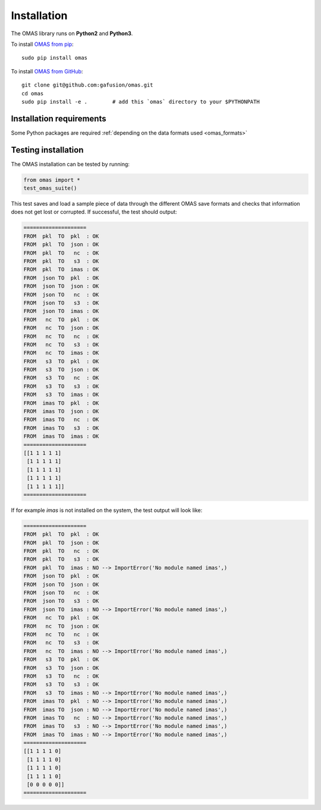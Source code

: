 Installation
============

The OMAS library runs on **Python2** and **Python3**.

To install `OMAS from pip <https://pypi.python.org/pypi/omas/>`_::

        sudo pip install omas

To install `OMAS from GitHub <https://github.com/gafusion/omas>`_::

        git clone git@github.com:gafusion/omas.git
        cd omas
        sudo pip install -e .        # add this `omas` directory to your $PYTHONPATH

-------------------------
Installation requirements
-------------------------

Some Python packages are required :ref:`depending on the data formats used <omas_formats>`

--------------------
Testing installation
--------------------

The OMAS installation can be tested by running:

.. code-block:: python

    from omas import *
    test_omas_suite()

This test saves and load a sample piece of data through the different OMAS save formats
and checks that information does not get lost or corrupted. If successful,
the test should output:

.. code-block:: none

    ====================
    FROM  pkl  TO  pkl  : OK
    FROM  pkl  TO  json : OK
    FROM  pkl  TO   nc  : OK
    FROM  pkl  TO   s3  : OK
    FROM  pkl  TO  imas : OK
    FROM  json TO  pkl  : OK
    FROM  json TO  json : OK
    FROM  json TO   nc  : OK
    FROM  json TO   s3  : OK
    FROM  json TO  imas : OK
    FROM   nc  TO  pkl  : OK
    FROM   nc  TO  json : OK
    FROM   nc  TO   nc  : OK
    FROM   nc  TO   s3  : OK
    FROM   nc  TO  imas : OK
    FROM   s3  TO  pkl  : OK
    FROM   s3  TO  json : OK
    FROM   s3  TO   nc  : OK
    FROM   s3  TO   s3  : OK
    FROM   s3  TO  imas : OK
    FROM  imas TO  pkl  : OK
    FROM  imas TO  json : OK
    FROM  imas TO   nc  : OK
    FROM  imas TO   s3  : OK
    FROM  imas TO  imas : OK
    ====================
    [[1 1 1 1 1]
     [1 1 1 1 1]
     [1 1 1 1 1]
     [1 1 1 1 1]
     [1 1 1 1 1]]
    ====================

If for example `imas` is not installed on the system, the test output will look like:

.. code-block:: none

    ====================
    FROM  pkl  TO  pkl  : OK
    FROM  pkl  TO  json : OK
    FROM  pkl  TO   nc  : OK
    FROM  pkl  TO   s3  : OK
    FROM  pkl  TO  imas : NO --> ImportError('No module named imas',)
    FROM  json TO  pkl  : OK
    FROM  json TO  json : OK
    FROM  json TO   nc  : OK
    FROM  json TO   s3  : OK
    FROM  json TO  imas : NO --> ImportError('No module named imas',)
    FROM   nc  TO  pkl  : OK
    FROM   nc  TO  json : OK
    FROM   nc  TO   nc  : OK
    FROM   nc  TO   s3  : OK
    FROM   nc  TO  imas : NO --> ImportError('No module named imas',)
    FROM   s3  TO  pkl  : OK
    FROM   s3  TO  json : OK
    FROM   s3  TO   nc  : OK
    FROM   s3  TO   s3  : OK
    FROM   s3  TO  imas : NO --> ImportError('No module named imas',)
    FROM  imas TO  pkl  : NO --> ImportError('No module named imas',)
    FROM  imas TO  json : NO --> ImportError('No module named imas',)
    FROM  imas TO   nc  : NO --> ImportError('No module named imas',)
    FROM  imas TO   s3  : NO --> ImportError('No module named imas',)
    FROM  imas TO  imas : NO --> ImportError('No module named imas',)
    ====================
    [[1 1 1 1 0]
     [1 1 1 1 0]
     [1 1 1 1 0]
     [1 1 1 1 0]
     [0 0 0 0 0]]
    ====================